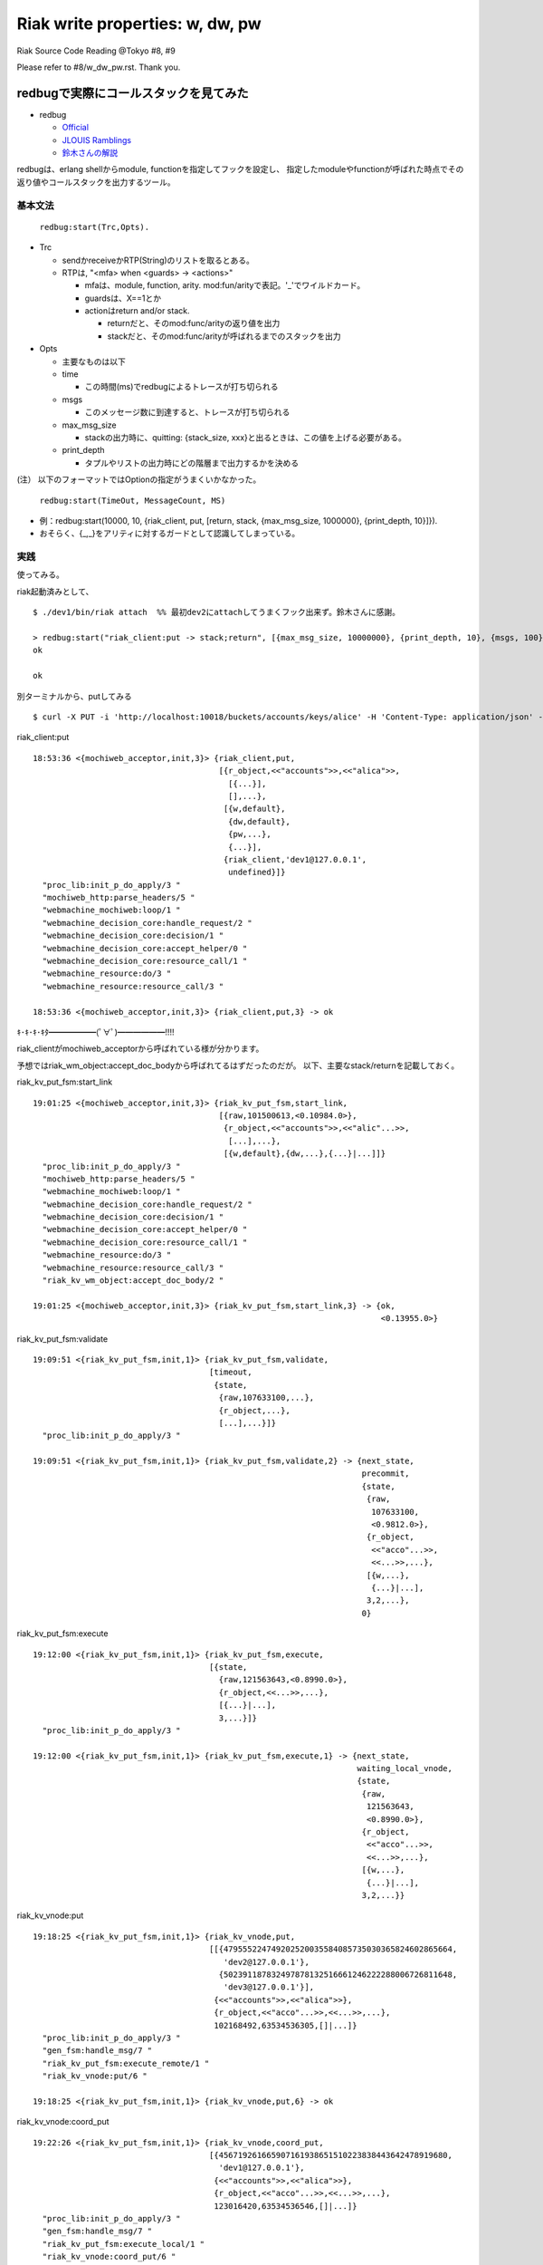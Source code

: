 ================================
Riak write properties: w, dw, pw
================================

Riak Source Code Reading @Tokyo #8, #9

Please refer to #8/w_dw_pw.rst. Thank you.

redbugで実際にコールスタックを見てみた
======================================

- redbug

  - `Official <https://code.google.com/p/eper/wiki/redbug>`_
  - `JLOUIS Ramblings <http://jlouisramblings.blogspot.jp/2010/11/tracing-erlang-programs-for-fun-and.html>`_
  - `鈴木さんの解説 <http://ksauzz.cs-ap-e1.ycloud.jp/slides/observer-eper/slide.html#0>`_

redbugは、erlang shellからmodule, functionを指定してフックを設定し、
指定したmoduleやfunctionが呼ばれた時点でその返り値やコールスタックを出力するツール。

基本文法
--------

  ``redbug:start(Trc,Opts).``

- Trc

  - sendかreceiveかRTP(String)のリストを取るとある。
  - RTPは, "<mfa> when <guards> -> <actions>"
  
    - mfaは、module, function, arity. mod:fun/arityで表記。'_'でワイルドカード。
    - guardsは、X==1とか
    - actionはreturn and/or stack.

      - returnだと、そのmod:func/arityの返り値を出力
      - stackだと、そのmod:func/arityが呼ばれるまでのスタックを出力

- Opts

  - 主要なものは以下
  - time
    
    - この時間(ms)でredbugによるトレースが打ち切られる
  
  - msgs
  
    - このメッセージ数に到達すると、トレースが打ち切られる
  
  - max_msg_size
    
    - stackの出力時に、quitting: {stack_size, xxx}と出るときは、この値を上げる必要がある。

  - print_depth

    - タプルやリストの出力時にどの階層まで出力するかを決める

(注）
以下のフォーマットではOptionの指定がうまくいかなかった。

  ``redbug:start(TimeOut, MessageCount, MS)``

- 例：redbug:start(10000, 10, {riak_client, put, [return, stack, {max_msg_size, 1000000}, {print_depth, 10}]}).
- おそらく、{_,_}をアリティに対するガードとして認識してしまっている。


実践
----

使ってみる。

riak起動済みとして、

::

  $ ./dev1/bin/riak attach  %% 最初dev2にattachしてうまくフック出来ず。鈴木さんに感謝。
  
  > redbug:start("riak_client:put -> stack;return", [{max_msg_size, 10000000}, {print_depth, 10}, {msgs, 100}, {time, 100000}]).
  ok

  ok

別ターミナルから、putしてみる

::

  $ curl -X PUT -i 'http://localhost:10018/buckets/accounts/keys/alice' -H 'Content-Type: application/json' -d '{name: "alice", age: 24}'
 

riak_client:put ::

  18:53:36 <{mochiweb_acceptor,init,3}> {riak_client,put,
                                         [{r_object,<<"accounts">>,<<"alica">>,
                                           [{...}],
                                           [],...},
                                          [{w,default},
                                           {dw,default},
                                           {pw,...},
                                           {...}],
                                          {riak_client,'dev1@127.0.0.1',
                                           undefined}]}
    "proc_lib:init_p_do_apply/3 "
    "mochiweb_http:parse_headers/5 "
    "webmachine_mochiweb:loop/1 "
    "webmachine_decision_core:handle_request/2 "
    "webmachine_decision_core:decision/1 "
    "webmachine_decision_core:accept_helper/0 "
    "webmachine_decision_core:resource_call/1 "
    "webmachine_resource:do/3 "
    "webmachine_resource:resource_call/3 "
  
  18:53:36 <{mochiweb_acceptor,init,3}> {riak_client,put,3} -> ok


ｷ･ｷ･ｷ･ｷﾀ━━━━━━(ﾟ∀ﾟ)━━━━━━!!!!

riak_clientがmochiweb_acceptorから呼ばれている様が分かります。

予想ではriak_wm_object:accept_doc_bodyから呼ばれてるはずだったのだが。
以下、主要なstack/returnを記載しておく。

riak_kv_put_fsm:start_link ::

  19:01:25 <{mochiweb_acceptor,init,3}> {riak_kv_put_fsm,start_link,
                                         [{raw,101500613,<0.10984.0>},
                                          {r_object,<<"accounts">>,<<"alic"...>>,
                                           [...],...},
                                          [{w,default},{dw,...},{...}|...]]}
    "proc_lib:init_p_do_apply/3 "
    "mochiweb_http:parse_headers/5 "
    "webmachine_mochiweb:loop/1 "
    "webmachine_decision_core:handle_request/2 "
    "webmachine_decision_core:decision/1 "
    "webmachine_decision_core:accept_helper/0 "
    "webmachine_decision_core:resource_call/1 "
    "webmachine_resource:do/3 "
    "webmachine_resource:resource_call/3 "
    "riak_kv_wm_object:accept_doc_body/2 "
  
  19:01:25 <{mochiweb_acceptor,init,3}> {riak_kv_put_fsm,start_link,3} -> {ok,
                                                                           <0.13955.0>}

riak_kv_put_fsm:validate ::

  19:09:51 <{riak_kv_put_fsm,init,1}> {riak_kv_put_fsm,validate,
                                       [timeout,
                                        {state,
                                         {raw,107633100,...},
                                         {r_object,...},
                                         [...],...}]}
    "proc_lib:init_p_do_apply/3 "
  
  19:09:51 <{riak_kv_put_fsm,init,1}> {riak_kv_put_fsm,validate,2} -> {next_state,
                                                                       precommit,
                                                                       {state,
                                                                        {raw,
                                                                         107633100,
                                                                         <0.9812.0>},
                                                                        {r_object,
                                                                         <<"acco"...>>,
                                                                         <<...>>,...},
                                                                        [{w,...},
                                                                         {...}|...],
                                                                        3,2,...},
                                                                       0}

riak_kv_put_fsm:execute ::

  19:12:00 <{riak_kv_put_fsm,init,1}> {riak_kv_put_fsm,execute,
                                       [{state,
                                         {raw,121563643,<0.8990.0>},
                                         {r_object,<<...>>,...},
                                         [{...}|...],
                                         3,...}]}
    "proc_lib:init_p_do_apply/3 "
  
  19:12:00 <{riak_kv_put_fsm,init,1}> {riak_kv_put_fsm,execute,1} -> {next_state,
                                                                      waiting_local_vnode,
                                                                      {state,
                                                                       {raw,
                                                                        121563643,
                                                                        <0.8990.0>},
                                                                       {r_object,
                                                                        <<"acco"...>>,
                                                                        <<...>>,...},
                                                                       [{w,...},
                                                                        {...}|...],
                                                                       3,2,...}}


riak_kv_vnode:put ::

  19:18:25 <{riak_kv_put_fsm,init,1}> {riak_kv_vnode,put,
                                       [[{479555224749202520035584085735030365824602865664,
                                          'dev2@127.0.0.1'},
                                         {502391187832497878132516661246222288006726811648,
                                          'dev3@127.0.0.1'}],
                                        {<<"accounts">>,<<"alica">>},
                                        {r_object,<<"acco"...>>,<<...>>,...},
                                        102168492,63534536305,[]|...]}
    "proc_lib:init_p_do_apply/3 "
    "gen_fsm:handle_msg/7 "
    "riak_kv_put_fsm:execute_remote/1 "
    "riak_kv_vnode:put/6 "
  
  19:18:25 <{riak_kv_put_fsm,init,1}> {riak_kv_vnode,put,6} -> ok

riak_kv_vnode:coord_put ::

  19:22:26 <{riak_kv_put_fsm,init,1}> {riak_kv_vnode,coord_put,
                                       [{456719261665907161938651510223838443642478919680,
                                         'dev1@127.0.0.1'},
                                        {<<"accounts">>,<<"alica">>},
                                        {r_object,<<"acco"...>>,<<...>>,...},
                                        123016420,63534536546,[]|...]}
    "proc_lib:init_p_do_apply/3 "
    "gen_fsm:handle_msg/7 "
    "riak_kv_put_fsm:execute_local/1 "
    "riak_kv_vnode:coord_put/6 "
  
  19:22:26 <{riak_kv_put_fsm,init,1}> {riak_kv_vnode,coord_put,6} -> ok


